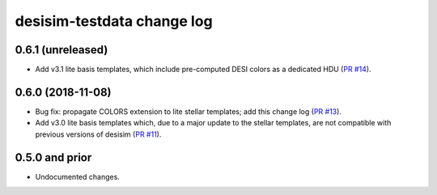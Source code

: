===========================
desisim-testdata change log
===========================

0.6.1 (unreleased)
------------------

* Add v3.1 lite basis templates, which include pre-computed DESI colors as a
  dedicated HDU (`PR #14`_). 

.. _`PR #14`: https://github.com/desihub/desisim/pull/14

0.6.0 (2018-11-08)
------------------

* Bug fix: propagate COLORS extension to lite stellar templates; add this change
  log (`PR #13`_). 
* Add v3.0 lite basis templates which, due to a major update to the stellar
  templates, are not compatible with previous versions of desisim (`PR #11`_). 

.. _`PR #13`: https://github.com/desihub/desisim/pull/13
.. _`PR #11`: https://github.com/desihub/desisim/pull/11

0.5.0 and prior
---------------

* Undocumented changes.
